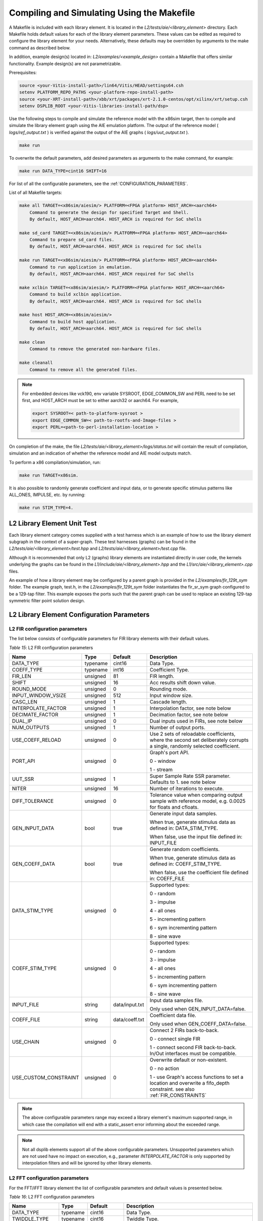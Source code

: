 ..
   Copyright 2022 Xilinx, Inc.

   Licensed under the Apache License, Version 2.0 (the "License");
   you may not use this file except in compliance with the License.
   You may obtain a copy of the License at

       http://www.apache.org/licenses/LICENSE-2.0

   Unless required by applicable law or agreed to in writing, software
   distributed under the License is distributed on an "AS IS" BASIS,
   WITHOUT WARRANTIES OR CONDITIONS OF ANY KIND, either express or implied.
   See the License for the specific language governing permissions and
   limitations under the License.

.. _COMPILING_AND_SIMULATING:

*******************************************
Compiling and Simulating Using the Makefile
*******************************************

A Makefile is included with each library element. It is located in the `L2/tests/aie/<library_element>` directory. Each Makefile holds default values for each of the library element parameters. These values can be edited as required to configure the library element for your needs. Alternatively, these defaults may be overridden by arguments to the make command as described below.

In addition, example design(s) located in: `L2/examples/<example_design>` contain a Makefile that offers similar functionality.
Example design(s) are not parametrizable.

Prerequisites:

.. code-block::

        source <your-Vitis-install-path>/lin64/Vitis/HEAD/settings64.csh
        setenv PLATFORM_REPO_PATHS <your-platform-repo-install-path>
        source <your-XRT-install-path>/xbb/xrt/packages/xrt-2.1.0-centos/opt/xilinx/xrt/setup.csh
        setenv DSPLIB_ROOT <your-Vitis-libraries-install-path/dsp>


Use the following steps to compile and simulate the reference model with the x86sim target, then to compile and simulate the library element graph using the AIE emulation platform. The output of the reference model ( `logs/ref_output.txt` ) is verified against the output of the AIE graphs ( `logs/uut_output.txt` ).

.. code-block::

        make run

To overwrite the default parameters, add desired parameters as arguments to the make command, for example:

.. code-block::

        make run DATA_TYPE=cint16 SHIFT=16

For list of all the configurable parameters, see the :ref:`CONFIGURATION_PARAMETERS`.

List of all Makefile targets:

.. code-block::

    make all TARGET=<x86sim/aiesim/> PLATFORM=<FPGA platform> HOST_ARCH=<aarch64>
        Command to generate the design for specified Target and Shell.
        By default, HOST_ARCH=aarch64. HOST_ARCH is required for SoC shells

    make sd_card TARGET=<x86sim/aiesim/> PLATFORM=<FPGA platform> HOST_ARCH=<aarch64>
        Command to prepare sd_card files.
        By default, HOST_ARCH=aarch64. HOST_ARCH is required for SoC shells

    make run TARGET=<x86sim/aiesim/> PLATFORM=<FPGA platform> HOST_ARCH=<aarch64>
        Command to run application in emulation.
        By default, HOST_ARCH=aarch64. HOST_ARCH required for SoC shells

    make xclbin TARGET=<x86sim/aiesim/> PLATFORM=<FPGA platform> HOST_ARCH=<aarch64>
        Command to build xclbin application.
        By default, HOST_ARCH=aarch64. HOST_ARCH is required for SoC shells

    make host HOST_ARCH=<x86sim/aiesim/>
        Command to build host application.
        By default, HOST_ARCH=aarch64. HOST_ARCH is required for SoC shells

    make clean
        Command to remove the generated non-hardware files.

    make cleanall
        Command to remove all the generated files.

.. note:: For embedded devices like vck190, env variable SYSROOT, EDGE_COMMON_SW and PERL need to be set first, and HOST_ARCH must be set to either aarch32 or aarch64. For example,

            .. code-block::

                export SYSROOT=< path-to-platform-sysroot >
                export EDGE_COMMON_SW=< path-to-rootfs-and-Image-files >
                export PERL=<path-to-perl-installation-location >

On completion of the make, the file `L2/tests/aie/<library_element>/logs/status.txt` will contain the result of compilation, simulation and an indication of whether the reference model and AIE model outputs match.

To perform a x86 compilation/simulation, run:

.. code-block::

    make run TARGET=x86sim.

It is also possible to randomly generate coefficient and input data, or to generate specific stimulus patterns like ALL_ONES, IMPULSE, etc. by running:

.. code-block::

      make run STIM_TYPE=4.

L2 Library Element Unit Test
~~~~~~~~~~~~~~~~~~~~~~~~~~~~

Each library element category comes supplied with a test harness which is an example of how to use the library element subgraph in the context of a super-graph. These test harnesses (graphs) can be found in the `L2/tests/aie/<library_element>/test.hpp` and `L2/tests/aie/<library_element>/test.cpp` file.

Although it is recommended that only L2 (graphs) library elements are instantiated directly in user code, the kernels underlying the graphs can be found in the `L1/include/aie/<library_element>.hpp` and the `L1/src/aie/<library_element>.cpp` files.

An example of how a library element may be configured by a parent graph is provided in the `L2/examples/fir_129t_sym` folder. The example graph, test.h, in the `L2/examples/fir_129t_sym` folder instantiates the fir_sr_sym graph configured to be a 129-tap filter. This example exposes the ports such that the parent graph can be used to replace an existing 129-tap symmetric filter point solution design.

.. _CONFIGURATION_PARAMETERS:

L2 Library Element Configuration Parameters
~~~~~~~~~~~~~~~~~~~~~~~~~~~~~~~~~~~~~~~~~~~

.. _CONFIGURATION_PARAMETERS_FILTERS:

L2 FIR configuration parameters
-------------------------------

The list below consists of configurable parameters for FIR library elements with their default values.

*Table 15*: L2 FIR configuration parameters

+------------------------+----------------+----------------+--------------------------------------+
|     **Name**           |    **Type**    |  **Default**   |   Description                        |
+========================+================+================+======================================+
| DATA_TYPE              |    typename    |    cint16      | Data Type.                           |
|                        |                |                |                                      |
+------------------------+----------------+----------------+--------------------------------------+
| COEFF_TYPE             |    typename    |    int16       | Coefficient Type.                    |
|                        |                |                |                                      |
+------------------------+----------------+----------------+--------------------------------------+
| FIR_LEN                |    unsigned    |    81          | FIR length.                          |
|                        |                |                |                                      |
+------------------------+----------------+----------------+--------------------------------------+
| SHIFT                  |    unsigned    |    16          | Acc results shift down value.        |
|                        |                |                |                                      |
+------------------------+----------------+----------------+--------------------------------------+
| ROUND_MODE             |    unsigned    |    0           | Rounding mode.                       |
|                        |                |                |                                      |
+------------------------+----------------+----------------+--------------------------------------+
| INPUT_WINDOW_VSIZE     |    unsigned    |    512         | Input window size.                   |
|                        |                |                |                                      |
+------------------------+----------------+----------------+--------------------------------------+
| CASC_LEN               |    unsigned    |    1           | Cascade length.                      |
|                        |                |                |                                      |
+------------------------+----------------+----------------+--------------------------------------+
| INTERPOLATE_FACTOR     |    unsigned    |    1           | Interpolation factor,                |
|                        |                |                | see note below                       |
+------------------------+----------------+----------------+--------------------------------------+
| DECIMATE_FACTOR        |    unsigned    |    1           | Decimation factor,                   |
|                        |                |                | see note below                       |
+------------------------+----------------+----------------+--------------------------------------+
| DUAL_IP                |    unsigned    |    0           | Dual inputs used in FIRs,            |
|                        |                |                | see note below                       |
+------------------------+----------------+----------------+--------------------------------------+
| NUM_OUTPUTS            |    unsigned    |    1           | Number of output ports.              |
|                        |                |                |                                      |
+------------------------+----------------+----------------+--------------------------------------+
| USE_COEFF_RELOAD       |    unsigned    |    0           | Use 2 sets of reloadable             |
|                        |                |                | coefficients, where the second set   |
|                        |                |                | deliberately corrupts a single,      |
|                        |                |                | randomly selected coefficient.       |
+------------------------+----------------+----------------+--------------------------------------+
| PORT_API               |    unsigned    |    0           | Graph's port API.                    |
|                        |                |                |                                      |
|                        |                |                | 0 - window                           |
|                        |                |                |                                      |
|                        |                |                | 1 - stream                           |
|                        |                |                |                                      |
+------------------------+----------------+----------------+--------------------------------------+
| UUT_SSR                |    unsigned    |    1           | Super Sample Rate  SSR parameter.    |
|                        |                |                | Defaults to 1.                       |
|                        |                |                | see note below                       |
|                        |                |                |                                      |
+------------------------+----------------+----------------+--------------------------------------+
| NITER                  |    unsigned    |    16          | Number of iterations to execute.     |
|                        |                |                |                                      |
+------------------------+----------------+----------------+--------------------------------------+
| DIFF_TOLERANCE         |    unsigned    |    0           | Tolerance value when comparing       |
|                        |                |                | output sample with reference model,  |
|                        |                |                | e.g. 0.0025 for floats and cfloats.  |
|                        |                |                |                                      |
+------------------------+----------------+----------------+--------------------------------------+
| GEN_INPUT_DATA         |    bool        |    true        | Generate input data samples.         |
|                        |                |                |                                      |
|                        |                |                | When true, generate stimulus data    |
|                        |                |                | as defined in: DATA_STIM_TYPE.       |
|                        |                |                |                                      |
|                        |                |                | When false, use the input file       |
|                        |                |                | defined in: INPUT_FILE               |
|                        |                |                |                                      |
+------------------------+----------------+----------------+--------------------------------------+
| GEN_COEFF_DATA         |    bool        |    true        | Generate random coefficients.        |
|                        |                |                |                                      |
|                        |                |                | When true, generate stimulus data    |
|                        |                |                | as defined in: COEFF_STIM_TYPE.      |
|                        |                |                |                                      |
|                        |                |                | When false, use the coefficient file |
|                        |                |                | defined in: COEFF_FILE               |
|                        |                |                |                                      |
+------------------------+----------------+----------------+--------------------------------------+
| DATA_STIM_TYPE         |    unsigned    |    0           | Supported types:                     |
|                        |                |                |                                      |
|                        |                |                | 0 - random                           |
|                        |                |                |                                      |
|                        |                |                | 3 - impulse                          |
|                        |                |                |                                      |
|                        |                |                | 4 - all ones                         |
|                        |                |                |                                      |
|                        |                |                | 5 - incrementing pattern             |
|                        |                |                |                                      |
|                        |                |                | 6 - sym incrementing pattern         |
|                        |                |                |                                      |
|                        |                |                | 8 - sine wave                        |
|                        |                |                |                                      |
+------------------------+----------------+----------------+--------------------------------------+
| COEFF_STIM_TYPE        |    unsigned    |    0           | Supported types:                     |
|                        |                |                |                                      |
|                        |                |                | 0 - random                           |
|                        |                |                |                                      |
|                        |                |                | 3 - impulse                          |
|                        |                |                |                                      |
|                        |                |                | 4 - all ones                         |
|                        |                |                |                                      |
|                        |                |                | 5 - incrementing pattern             |
|                        |                |                |                                      |
|                        |                |                | 6 - sym incrementing pattern         |
|                        |                |                |                                      |
|                        |                |                | 8 - sine wave                        |
|                        |                |                |                                      |
+------------------------+----------------+----------------+--------------------------------------+
| INPUT_FILE             |    string      | data/input.txt | Input data samples file.             |
|                        |                |                |                                      |
|                        |                |                | Only used when GEN_INPUT_DATA=false. |
|                        |                |                |                                      |
+------------------------+----------------+----------------+--------------------------------------+
| COEFF_FILE             |    string      | data/coeff.txt | Coefficient data file.               |
|                        |                |                |                                      |
|                        |                |                | Only used when GEN_COEFF_DATA=false. |
|                        |                |                |                                      |
+------------------------+----------------+----------------+--------------------------------------+
| USE_CHAIN              |    unsigned    |    0           | Connect 2 FIRs back-to-back.         |
|                        |                |                |                                      |
|                        |                |                | 0 - connect single FIR               |
|                        |                |                |                                      |
|                        |                |                | 1 - connect second FIR back-to-back. |
|                        |                |                | In/Out interfaces must be            |
|                        |                |                | compatible.                          |
|                        |                |                |                                      |
+------------------------+----------------+----------------+--------------------------------------+
| USE_CUSTOM_CONSTRAINT  |    unsigned    |    0           | Overwrite default or non-existent.   |
|                        |                |                |                                      |
|                        |                |                | 0 - no action                        |
|                        |                |                |                                      |
|                        |                |                | 1 - use Graph's access functions     |
|                        |                |                | to set a location and                |
|                        |                |                | overwrite a fifo_depth constraint.   |
|                        |                |                | see also :ref:`FIR_CONSTRAINTS`      |
|                        |                |                |                                      |
+------------------------+----------------+----------------+--------------------------------------+

.. note:: The above configurable parameters range may exceed a library element's maximum supported range, in which case the compilation will end with a static_assert error informing about the exceeded range.

.. note:: Not all dsplib elements support all of the above configurable parameters. Unsupported parameters which are not used have no impact on execution, e.g., parameter `INTERPOLATE_FACTOR` is only supported by interpolation filters and will be ignored by other library elements.


.. _CONFIGURATION_PARAMETERS_FFT:

L2 FFT configuration parameters
-------------------------------

For the FFT/iFFT library element the list of configurable parameters and default values is presented below.

*Table 16*: L2 FFT configuration parameters

+------------------------+----------------+----------------+--------------------------------------+
|     **Name**           |    **Type**    |  **Default**   |   Description                        |
+========================+================+================+======================================+
| DATA_TYPE              |    typename    |    cint16      | Data Type.                           |
|                        |                |                |                                      |
+------------------------+----------------+----------------+--------------------------------------+
| TWIDDLE_TYPE           |    typename    |    cint16      | Twiddle Type.                        |
|                        |                |                |                                      |
+------------------------+----------------+----------------+--------------------------------------+
| POINT_SIZE             |    unsigned    |    1024        | FFT point size.                      |
|                        |                |                |                                      |
+------------------------+----------------+----------------+--------------------------------------+
| SHIFT                  |    unsigned    |    17          | Acc results shift down value.        |
|                        |                |                |                                      |
+------------------------+----------------+----------------+--------------------------------------+
| FFT_NIFFT              |    unsigned    |    0           | Forward (1) or reverse (0) transform.|
|                        |                |                |                                      |
+------------------------+----------------+----------------+--------------------------------------+
| WINDOW_VSIZE           |    unsigned    |    1024        | Input/Output window size.            |
|                        |                |                |                                      |
|                        |                |                | By default, set to: $(POINT_SIZE).   |
+------------------------+----------------+----------------+--------------------------------------+
| CASC_LEN               |    unsigned    |    1           | Cascade length.                      |
|                        |                |                |                                      |
+------------------------+----------------+----------------+--------------------------------------+
| DYN_PT_SIZE            |    unsigned    |    0           | Enable (1) Dynamic Point size        |
|                        |                |                | feature.                             |
+------------------------+----------------+----------------+--------------------------------------+
| API_IO                 |    unsigned    |    0           | Graph's port API.                    |
|                        |                |                |                                      |
|                        |                |                | 0 - window                           |
|                        |                |                |                                      |
|                        |                |                | 1 - stream                           |
|                        |                |                |                                      |
+------------------------+----------------+----------------+--------------------------------------+
| PARALLEL_POWER         |    unsigned    |   0            | Parallelism, controlling             |
|                        |                |                | Super Sample Rate operation.         |
|                        |                |                |                                      |
+------------------------+----------------+----------------+--------------------------------------+
| NITER                  |    unsigned    |    4           | Number of iterations to execute.     |
|                        |                |                |                                      |
+------------------------+----------------+----------------+--------------------------------------+
| DIFF_TOLERANCE         |    unsigned    |    0           | Tolerance value when comparing       |
|                        |                |                | output sample with reference model,  |
|                        |                |                | e.g. 0.0025 for floats and cfloats.  |
|                        |                |                |                                      |
+------------------------+----------------+----------------+--------------------------------------+
| GEN_INPUT_DATA         |    bool        |    true        | Generate random input data samples.  |
|                        |                |                |                                      |
|                        |                |                | When false, use the input file       |
|                        |                |                | defined in: INPUT_FILE               |
|                        |                |                |                                      |
+------------------------+----------------+----------------+--------------------------------------+
| STIM_TYPE              |    unsigned    |    0           | Supported types:                     |
|                        |                |                |                                      |
|                        |                |                | 0 - random                           |
|                        |                |                |                                      |
|                        |                |                | 3 - impulse                          |
|                        |                |                |                                      |
|                        |                |                | 4 - all ones                         |
|                        |                |                |                                      |
|                        |                |                | 5 - incrementing pattern             |
|                        |                |                |                                      |
|                        |                |                | 6 - sym incrementing pattern         |
|                        |                |                |                                      |
|                        |                |                | 8 - sine wave                        |
|                        |                |                |                                      |
+------------------------+----------------+----------------+--------------------------------------+
| INPUT_FILE             |    string      | data/input.txt | Input data samples file.             |
|                        |                |                |                                      |
|                        |                |                | Only used when GEN_INPUT_DATA=false. |
|                        |                |                |                                      |
+------------------------+----------------+----------------+--------------------------------------+

.. note:: The above configurable parameters range may exceed a library element's maximum supported range, in which case the compilation will end with a static_assert error informing about the exceeded range.


.. _CONFIGURATION_PARAMETERS_GEMM:

L2 Matrix Multiply Configuration Parameters
-------------------------------------------

For the Matrix Multiply (GeMM) library element the list of configurable parameters and default values is presented below.

*Table 17*: L2 Matrix Multiply configuration parameters

+------------------------+----------------+----------------+--------------------------------------+
|     **Name**           |    **Type**    |  **Default**   |   Description                        |
+========================+================+================+======================================+
| T_DATA_A               |    typename    |    cint16      | Input A Data Type.                   |
|                        |                |                |                                      |
+------------------------+----------------+----------------+--------------------------------------+
| T_DATA_B               |    typename    |    cint16      | Input B Data Type.                   |
|                        |                |                |                                      |
+------------------------+----------------+----------------+--------------------------------------+
| P_DIM_A                |    unsigned    |    16          | Input A Dimension                    |
|                        |                |                |                                      |
+------------------------+----------------+----------------+--------------------------------------+
| P_DIM_AB               |    unsigned    |    16          | Input AB Common Dimension.           |
|                        |                |                |                                      |
+------------------------+----------------+----------------+--------------------------------------+
| P_DIM_B                |    unsigned    |    16          | Input B Dimension.                   |
|                        |                |                |                                      |
+------------------------+----------------+----------------+--------------------------------------+
| SHIFT                  |    unsigned    |    20          | Acc results shift down value.        |
|                        |                |                |                                      |
+------------------------+----------------+----------------+--------------------------------------+
| ROUND_MODE             |    unsigned    |    0           | Rounding mode.                       |
|                        |                |                |                                      |
+------------------------+----------------+----------------+--------------------------------------+
| P_CASC_LEN             |    unsigned    |    1           | Cascade length.                      |
|                        |                |                |                                      |
+------------------------+----------------+----------------+--------------------------------------+
| P_DIM_A_LEADING        |    unsigned    |    0           | ROW_MAJOR = 0                        |
|                        |                |                |                                      |
|                        |                |                | COL_MAJOR = 1                        |
+------------------------+----------------+----------------+--------------------------------------+
| P_DIM_B_LEADING        |    unsigned    |    1           | ROW_MAJOR = 0                        |
|                        |                |                |                                      |
|                        |                |                | COL_MAJOR = 1                        |
+------------------------+----------------+----------------+--------------------------------------+
| P_DIM_OUT_LEADING      |    unsigned    |    0           | ROW_MAJOR = 0                        |
|                        |                |                |                                      |
|                        |                |                | COL_MAJOR = 1                        |
+------------------------+----------------+----------------+--------------------------------------+
| P_ADD_TILING_A         |    unsigned    |    1           | no additional tiling kernel = 0      |
|                        |                |                |                                      |
|                        |                |                | add additional tiling kernel = 1     |
+------------------------+----------------+----------------+--------------------------------------+
| P_ADD_TILING_B         |    unsigned    |    1           | no additional tiling kernel = 0      |
|                        |                |                |                                      |
|                        |                |                | add additional tiling kernel = 1     |
+------------------------+----------------+----------------+--------------------------------------+
| P_ADD_DETILING_OUT     |    unsigned    |    1           | no additional detiling kernel = 0    |
|                        |                |                |                                      |
|                        |                |                | add additional detiling kernel = 1   |
+------------------------+----------------+----------------+--------------------------------------+
| NITER                  |    unsigned    |    16          | Number of iterations to execute.     |
|                        |                |                |                                      |
+------------------------+----------------+----------------+--------------------------------------+
| DIFF_TOLERANCE         |    unsigned    |    0           | Tolerance value when comparing       |
|                        |                |                | output sample with reference model,  |
|                        |                |                | e.g. 0.0025 for floats and cfloats.  |
|                        |                |                |                                      |
+------------------------+----------------+----------------+--------------------------------------+
| STIM_TYPE_A            |    unsigned    |    0           | Supported types:                     |
|                        |                |                |                                      |
|                        |                |                | 0 - random                           |
|                        |                |                |                                      |
|                        |                |                | 3 - impulse                          |
|                        |                |                |                                      |
|                        |                |                | 4 - all ones                         |
|                        |                |                |                                      |
|                        |                |                | 5 - incrementing pattern             |
|                        |                |                |                                      |
|                        |                |                | 6 - sym incrementing pattern         |
|                        |                |                |                                      |
|                        |                |                | 8 - sine wave                        |
|                        |                |                |                                      |
+------------------------+----------------+----------------+--------------------------------------+
| STIM_TYPE_B            |    unsigned    |    0           | Supported types:                     |
|                        |                |                |                                      |
|                        |                |                | 0 - random                           |
|                        |                |                |                                      |
|                        |                |                | 3 - impulse                          |
|                        |                |                |                                      |
|                        |                |                | 4 - all ones                         |
|                        |                |                |                                      |
|                        |                |                | 5 - incrementing pattern             |
|                        |                |                |                                      |
|                        |                |                | 6 - sym incrementing pattern         |
|                        |                |                |                                      |
|                        |                |                | 8 - sine wave                        |
|                        |                |                |                                      |
+------------------------+----------------+----------------+--------------------------------------+

.. note:: The above configurable parameters range may exceed a library element's maximum supported range, in which case the compilation will end with a static_assert error informing about the exceeded range.


.. _CONFIGURATION_PARAMETERS_WIDGETS:

L2 Widgets Configuration Parameters
-----------------------------------

For the Widgets library elements the list of configurable parameters and default values is presented below.

*Table 18*: L2 Widget API Casts Configuration Parameters

+------------------------+----------------+----------------+--------------------------------------+
|     **Name**           |    **Type**    |  **Default**   |   Description                        |
+========================+================+================+======================================+
| DATA_TYPE              |    typename    |    cint16      | Data Type.                           |
|                        |                |                |                                      |
+------------------------+----------------+----------------+--------------------------------------+
| IN_API                 |    unsigned    |    0           | 0 = window,                          |
|                        |                |                |                                      |
|                        |                |                | 1 = stream                           |
+------------------------+----------------+----------------+--------------------------------------+
| OUT_API                |    unsigned    |    0           | 0 = window,                          |
|                        |                |                |                                      |
|                        |                |                | 1 = stream                           |
+------------------------+----------------+----------------+--------------------------------------+
| NUM_INPUTS             |    unsigned    |    1           | The number of input stream           |
|                        |                |                | interfaces                           |
+------------------------+----------------+----------------+--------------------------------------+
| WINDOW_VSIZE           |    unsigned    |    256         | Input/Output window size.            |
|                        |                |                |                                      |
+------------------------+----------------+----------------+--------------------------------------+
| NUM_OUTPUT_CLONES      |    unsigned    |    1           | The number of output window          |
|                        |                |                | port copies                          |
+------------------------+----------------+----------------+--------------------------------------+
| PATTERN                |    unsigned    |    0           | The pattern of interleave            |
|                        |                |                | by which samples from each           |
|                        |                |                | of 2 streams are arranged            |
|                        |                |                |                                      |
|                        |                |                | into the destination window,         |
|                        |                |                | or from the input window             |
|                        |                |                | to dual output streams.              |
|                        |                |                |                                      |
+------------------------+----------------+----------------+--------------------------------------+
| NITER                  |    unsigned    |    16          | Number of iterations to execute.     |
|                        |                |                |                                      |
+------------------------+----------------+----------------+--------------------------------------+
| DIFF_TOLERANCE         |    unsigned    |    0           | Tolerance value when comparing       |
|                        |                |                | output sample with reference model,  |
|                        |                |                | e.g. 0.0025 for floats and cfloats.  |
|                        |                |                |                                      |
+------------------------+----------------+----------------+--------------------------------------+
| DATA_STIM_TYPE         |    unsigned    |    0           | Supported types:                     |
|                        |                |                |                                      |
|                        |                |                | 0 - random                           |
|                        |                |                |                                      |
|                        |                |                | 3 - impulse                          |
|                        |                |                |                                      |
|                        |                |                | 4 - all ones                         |
|                        |                |                |                                      |
|                        |                |                | 5 - incrementing pattern             |
|                        |                |                |                                      |
|                        |                |                | 6 - sym incrementing pattern         |
|                        |                |                |                                      |
|                        |                |                | 8 - sine wave                        |
|                        |                |                |                                      |
+------------------------+----------------+----------------+--------------------------------------+


*Table 19*: L2 Widget Real to Complex Configuration Parameters

+------------------------+----------------+----------------+--------------------------------------+
|     **Name**           |    **Type**    |  **Default**   |   Description                        |
+========================+================+================+======================================+
| DATA_TYPE              |    typename    |    cint16      | Data Type.                           |
|                        |                |                |                                      |
+------------------------+----------------+----------------+--------------------------------------+
| DATA_OUT_TYPE          |    typename    |    cint16      | Data Type.                           |
|                        |                |                |                                      |
+------------------------+----------------+----------------+--------------------------------------+
| WINDOW_VSIZE           |    unsigned    |    256         | Input/Output window size.            |
+------------------------+----------------+----------------+--------------------------------------+
| NITER                  |    unsigned    |    16          | Number of iterations to execute.     |
|                        |                |                |                                      |
+------------------------+----------------+----------------+--------------------------------------+
| DIFF_TOLERANCE         |    unsigned    |    0           | Tolerance value when comparing       |
|                        |                |                | output sample with reference model,  |
|                        |                |                | e.g. 0.0025 for floats and cfloats.  |
|                        |                |                |                                      |
+------------------------+----------------+----------------+--------------------------------------+
| DATA_STIM_TYPE         |    unsigned    |    0           | Supported types:                     |
|                        |                |                |                                      |
|                        |                |                | 0 - random                           |
|                        |                |                |                                      |
|                        |                |                | 3 - impulse                          |
|                        |                |                |                                      |
|                        |                |                | 4 - all ones                         |
|                        |                |                |                                      |
|                        |                |                | 5 - incrementing pattern             |
|                        |                |                |                                      |
|                        |                |                | 6 - sym incrementing pattern         |
|                        |                |                |                                      |
|                        |                |                | 8 - sine wave                        |
|                        |                |                |                                      |
+------------------------+----------------+----------------+--------------------------------------+


.. note:: The above configurable parameters range may exceed a library element's maximum supported range, in which case the compilation will end with a static_assert error informing about the exceeded range.


.. _CONFIGURATION_PARAMETERS_DDS_MIXER:

L2 DDS/Mixer Configuration Parameters
-------------------------------------

For the DDS/Mixer library element, the list of configurable parameters and default values is presented below.

*Table 20*: L2 DDS/Mixer Configuration Parameters

+------------------------+----------------+----------------+--------------------------------------+
|     **Name**           |    **Type**    |  **Default**   |   Description                        |
+========================+================+================+======================================+
| DATA_TYPE              |    typename    |    cint16      | Data Type.                           |
|                        |                |                |                                      |
+------------------------+----------------+----------------+--------------------------------------+
| WINDOW_VSIZE           |    unsigned    |    256         | Input/Output window size.            |
|                        |                |                |                                      |
+------------------------+----------------+----------------+--------------------------------------+
| MIXER_MODE             |    unsigned    |    2           | The mode of operation of the         |
|                        |                |                | dds_mixer.                           |
|                        |                |                |                                      |
|                        |                |                | 0 = dds only                         |
|                        |                |                |                                      |
|                        |                |                | 1 = dds plus single data channel     |
|                        |                |                | mixer                                |
|                        |                |                |                                      |
|                        |                |                | 2 = dds plus two data channel        |
|                        |                |                | mixer, for symmetrical carrier       |
|                        |                |                |                                      |
+------------------------+----------------+----------------+--------------------------------------+
| P_API                  |    unsigned    |    0           | 0 = window,                          |
|                        |                |                |                                      |
|                        |                |                | 1 = stream                           |
|                        |                |                |                                      |
+------------------------+----------------+----------------+--------------------------------------+
| UUT_SSR                |    unsigned    |    1           | Super Sample Rate  SSR parameter.    |
|                        |                |                | Defaults to 1.                       |
|                        |                |                |                                      |
+------------------------+----------------+----------------+--------------------------------------+
| NITER                  |    unsigned    |    16          | Number of iterations to execute.     |
|                        |                |                |                                      |
+------------------------+----------------+----------------+--------------------------------------+
| DIFF_TOLERANCE         |    unsigned    |    0           | Tolerance value when comparing       |
|                        |                |                | output sample with reference model,  |
|                        |                |                | e.g. 0.0025 for floats and cfloats.  |
|                        |                |                |                                      |
+------------------------+----------------+----------------+--------------------------------------+
| INITIAL_DDS_OFFSET     |    unsigned    |    0           | Initial DDS offset.                  |
|                        |                |                |                                      |
+------------------------+----------------+----------------+--------------------------------------+
| DDS_PHASE_INC          |    unsigned    | 0xD6555555     | DDS Phase Increment.                 |
|                        |                |                |                                      |
+------------------------+----------------+----------------+--------------------------------------+
| DATA_STIM_TYPE         |    unsigned    |    0           | Supported types:                     |
|                        |                |                |                                      |
|                        |                |                | 0 - random                           |
|                        |                |                |                                      |
|                        |                |                | 3 - impulse                          |
|                        |                |                |                                      |
|                        |                |                | 4 - all ones                         |
|                        |                |                |                                      |
|                        |                |                | 5 - incrementing pattern             |
|                        |                |                |                                      |
|                        |                |                | 6 - sym incrementing pattern         |
|                        |                |                |                                      |
|                        |                |                | 8 - sine wave                        |
|                        |                |                |                                      |
+------------------------+----------------+----------------+--------------------------------------+

.. |image1| image:: ./media/image1.png
.. |image2| image:: ./media/image2.png
.. |image3| image:: ./media/image4.png
.. |image4| image:: ./media/image2.png
.. |image6| image:: ./media/image2.png
.. |image7| image:: ./media/image5.png
.. |image8| image:: ./media/image6.png
.. |image9| image:: ./media/image7.png
.. |image10| image:: ./media/image2.png
.. |image11| image:: ./media/image2.png
.. |image12| image:: ./media/image2.png
.. |image13| image:: ./media/image2.png
.. |trade|  unicode:: U+02122 .. TRADEMARK SIGN
   :ltrim:
.. |reg|    unicode:: U+000AE .. REGISTERED TRADEMARK SIGN
   :ltrim:


